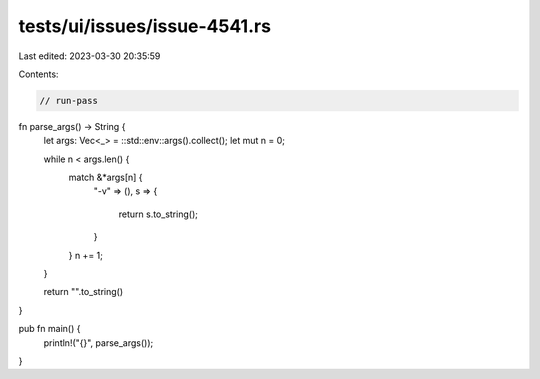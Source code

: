 tests/ui/issues/issue-4541.rs
=============================

Last edited: 2023-03-30 20:35:59

Contents:

.. code-block:: rs

    // run-pass

fn parse_args() -> String {
    let args: Vec<_> = ::std::env::args().collect();
    let mut n = 0;

    while n < args.len() {
        match &*args[n] {
            "-v" => (),
            s => {
                return s.to_string();
            }
        }
        n += 1;
    }

    return "".to_string()
}

pub fn main() {
    println!("{}", parse_args());
}


